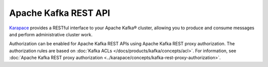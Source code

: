 Apache Kafka REST API
=====================
`Karapace <https://github.com/aiven/karapace>`_ provides a RESTful interface to your Apache Kafka® cluster, allowing you to produce and consume messages and perform administrative cluster work. 

Authorization can be enabled for Apache Kafka REST APIs using Apache Kafka REST proxy authorization. The authorization rules are based on :doc:`Kafka ACLs </docs/products/kafka/concepts/acl>`. For information, see :doc:`Apache Kafka REST proxy authorization <../karapace/concepts/kafka-rest-proxy-authorization>`. 


